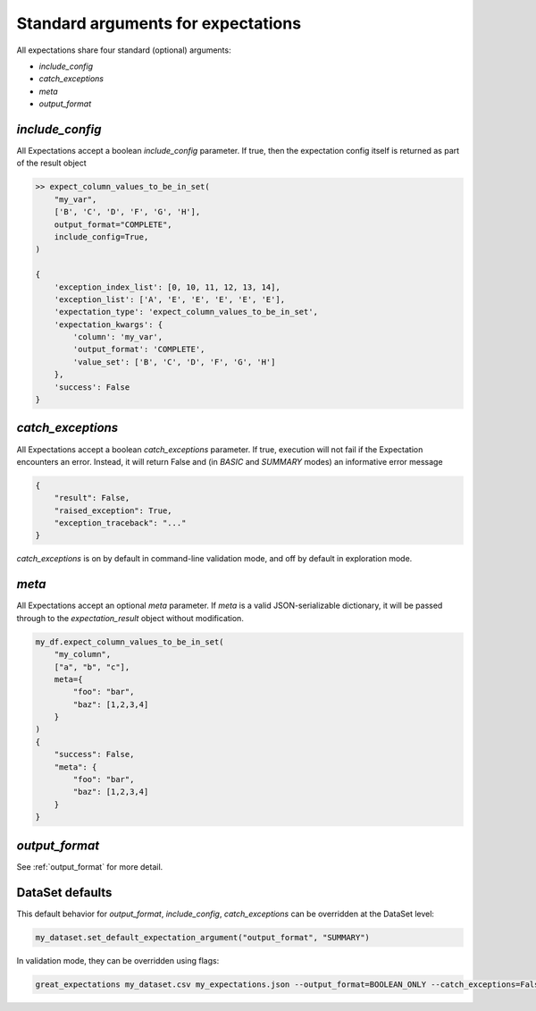 .. _standard_arguments:

================================================================================
Standard arguments for expectations
================================================================================

All expectations share four standard (optional) arguments:

* `include_config`
* `catch_exceptions`
* `meta`
* `output_format`

`include_config`
------------------------------------------------------------------------------

All Expectations accept a boolean `include_config` parameter. If true, then the expectation config itself is returned as part of the result object

.. code-block:: bash

    >> expect_column_values_to_be_in_set(
        "my_var",
        ['B', 'C', 'D', 'F', 'G', 'H'],
        output_format="COMPLETE",
        include_config=True,
    )

    {
        'exception_index_list': [0, 10, 11, 12, 13, 14],
        'exception_list': ['A', 'E', 'E', 'E', 'E', 'E'],
        'expectation_type': 'expect_column_values_to_be_in_set',
        'expectation_kwargs': {
            'column': 'my_var',
            'output_format': 'COMPLETE',
            'value_set': ['B', 'C', 'D', 'F', 'G', 'H']
        },
        'success': False
    }

`catch_exceptions`
------------------------------------------------------------------------------

All Expectations accept a boolean `catch_exceptions` parameter. If true, execution will not fail if the Expectation encounters an error. Instead, it will return False and (in `BASIC` and `SUMMARY` modes) an informative error message

.. code-block:: bash

    {
        "result": False,
        "raised_exception": True,
        "exception_traceback": "..."
    }

`catch_exceptions` is on by default in command-line validation mode, and off by default in exploration mode.


`meta`
------------------------------------------------------------------------------

All Expectations accept an optional `meta` parameter. If `meta` is a valid JSON-serializable dictionary, it will be passed through to the `expectation_result` object without modification.

.. code-block:: bash

    my_df.expect_column_values_to_be_in_set(
        "my_column",
        ["a", "b", "c"],
        meta={
            "foo": "bar",
            "baz": [1,2,3,4]
        }
    )
    {
        "success": False,
        "meta": {
            "foo": "bar",
            "baz": [1,2,3,4]
        }
    }

`output_format`
------------------------------------------------------------------------------

See :ref:`output_format` for more detail.


DataSet defaults
------------------------------------------------------------------------------

This default behavior for `output_format`, `include_config`, `catch_exceptions` can be overridden at the DataSet level:

.. code-block:: bash

    my_dataset.set_default_expectation_argument("output_format", "SUMMARY")

In validation mode, they can be overridden using flags:

.. code-block:: bash

    great_expectations my_dataset.csv my_expectations.json --output_format=BOOLEAN_ONLY --catch_exceptions=False --include_config=True

